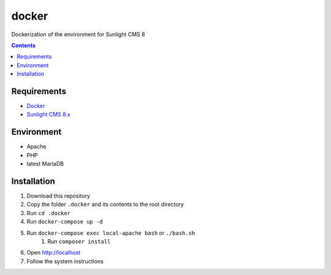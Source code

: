 docker
######
Dockerization of the environment for Sunlight CMS 8

.. contents::

Requirements
************
- `Docker <https://docs.docker.com/get-docker/>`_
- `Sunlight CMS 8.x <https://github.com/sunlight-cms/sunlight-cms>`_

Environment
***********

- Apache
- PHP 
- latest MariaDB

Installation
************

#. Download this repository 
#. Copy the folder ``.docker`` and its contents to the root directory 
#. Run ``cd .docker``
#. Run ``docker-compose up -d``
#. Run ``docker-compose exec local-apache bash`` or ``./bash.sh`` 
    #. Run ``composer install``
#. Open http://localhost
#. Follow the system instructions